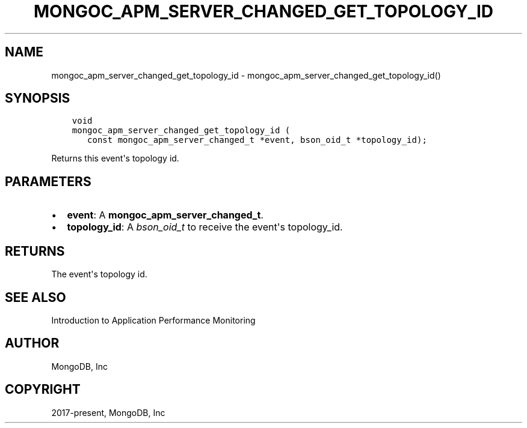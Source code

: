 .\" Man page generated from reStructuredText.
.
.TH "MONGOC_APM_SERVER_CHANGED_GET_TOPOLOGY_ID" "3" "Feb 22, 2019" "1.14.0" "MongoDB C Driver"
.SH NAME
mongoc_apm_server_changed_get_topology_id \- mongoc_apm_server_changed_get_topology_id()
.
.nr rst2man-indent-level 0
.
.de1 rstReportMargin
\\$1 \\n[an-margin]
level \\n[rst2man-indent-level]
level margin: \\n[rst2man-indent\\n[rst2man-indent-level]]
-
\\n[rst2man-indent0]
\\n[rst2man-indent1]
\\n[rst2man-indent2]
..
.de1 INDENT
.\" .rstReportMargin pre:
. RS \\$1
. nr rst2man-indent\\n[rst2man-indent-level] \\n[an-margin]
. nr rst2man-indent-level +1
.\" .rstReportMargin post:
..
.de UNINDENT
. RE
.\" indent \\n[an-margin]
.\" old: \\n[rst2man-indent\\n[rst2man-indent-level]]
.nr rst2man-indent-level -1
.\" new: \\n[rst2man-indent\\n[rst2man-indent-level]]
.in \\n[rst2man-indent\\n[rst2man-indent-level]]u
..
.SH SYNOPSIS
.INDENT 0.0
.INDENT 3.5
.sp
.nf
.ft C
void
mongoc_apm_server_changed_get_topology_id (
   const mongoc_apm_server_changed_t *event, bson_oid_t *topology_id);
.ft P
.fi
.UNINDENT
.UNINDENT
.sp
Returns this event\(aqs topology id.
.SH PARAMETERS
.INDENT 0.0
.IP \(bu 2
\fBevent\fP: A \fBmongoc_apm_server_changed_t\fP\&.
.IP \(bu 2
\fBtopology_id\fP: A \fI\%bson_oid_t\fP to receive the event\(aqs topology_id.
.UNINDENT
.SH RETURNS
.sp
The event\(aqs topology id.
.SH SEE ALSO
.sp
Introduction to Application Performance Monitoring
.SH AUTHOR
MongoDB, Inc
.SH COPYRIGHT
2017-present, MongoDB, Inc
.\" Generated by docutils manpage writer.
.
